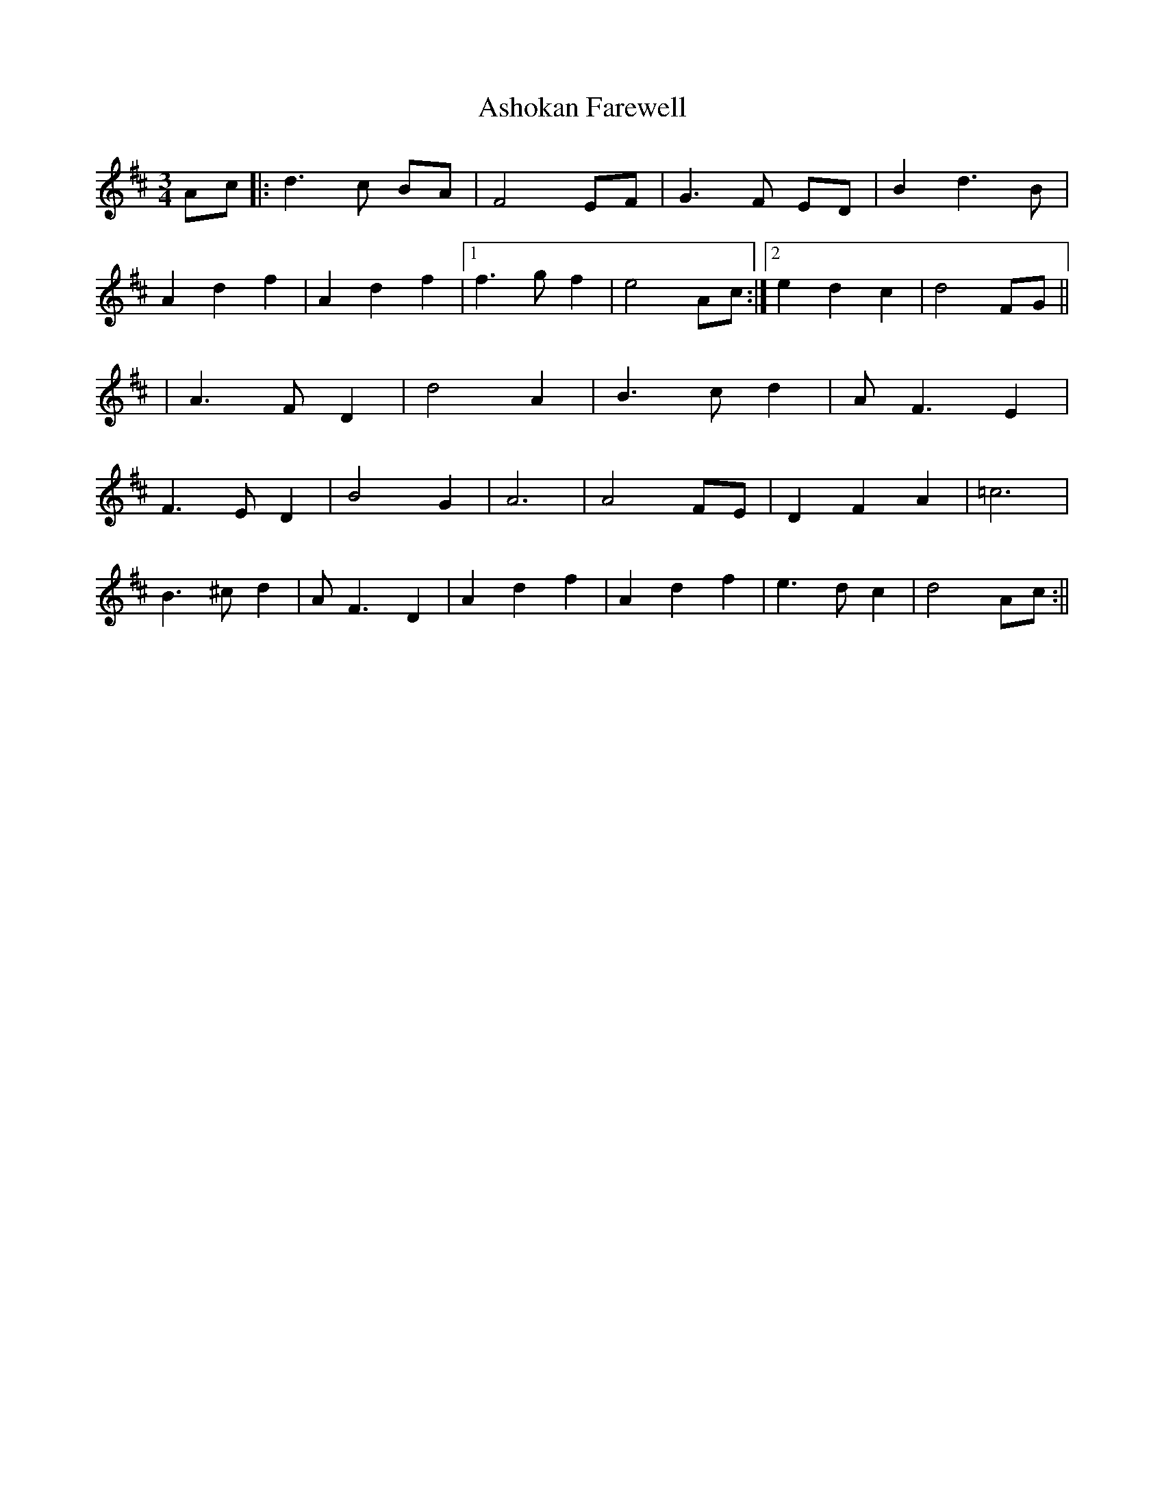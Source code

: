 X: 7
T: Ashokan Farewell
Z: JACKB
S: https://thesession.org/tunes/4997#setting26953
R: waltz
M: 3/4
L: 1/8
K: Dmaj
Ac|:d3 c BA|F4 EF|G3 F ED|B2 d3 B|
A2 d2 f2|A2 d2 f2|1 f3 g f2|e4 Ac :|2 e2 d2 c2|d4 FG||
|A3 F D2|d4 A2|B3 c d2|A F3 E2|
F3 E D2|B4 G2|A6|A4 FE|D2 F2 A2|=c6|
B3 ^c d2|AF3 D2|A2 d2 f2|A2 d2 f2|e3d c2|d4 Ac :||
